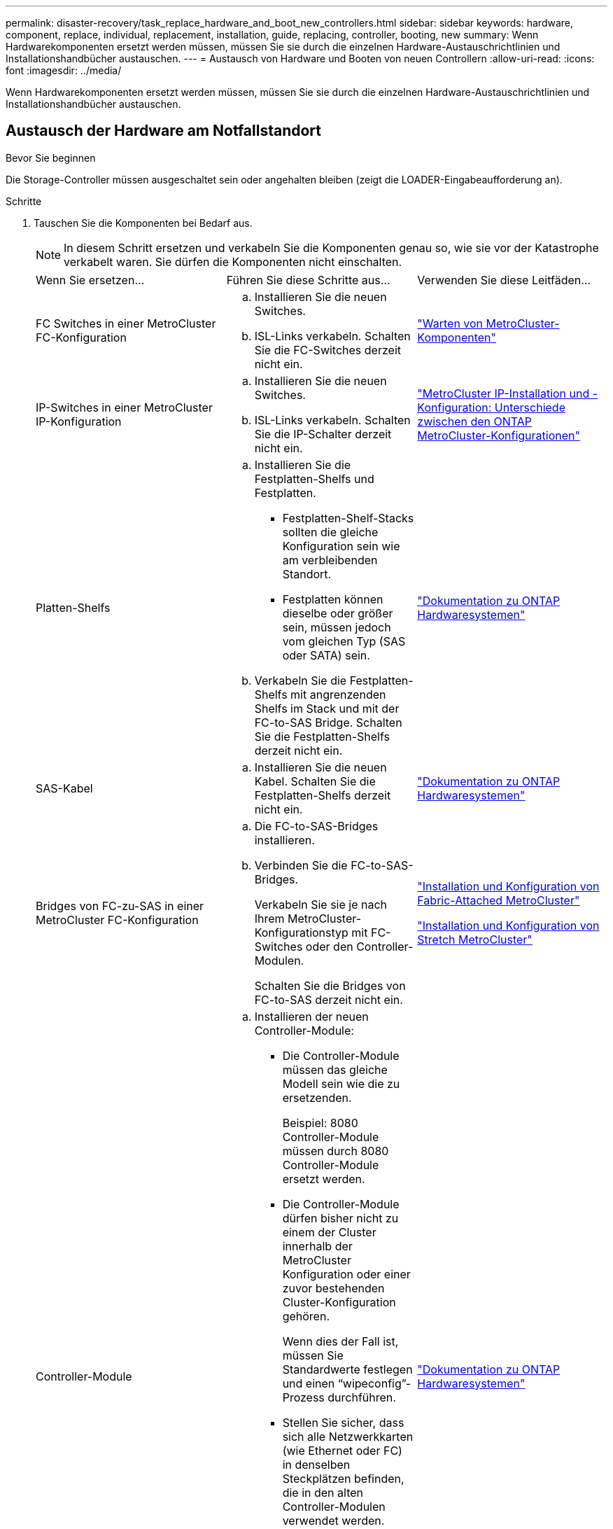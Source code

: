 ---
permalink: disaster-recovery/task_replace_hardware_and_boot_new_controllers.html 
sidebar: sidebar 
keywords: hardware, component, replace, individual, replacement, installation, guide, replacing, controller, booting, new 
summary: Wenn Hardwarekomponenten ersetzt werden müssen, müssen Sie sie durch die einzelnen Hardware-Austauschrichtlinien und Installationshandbücher austauschen. 
---
= Austausch von Hardware und Booten von neuen Controllern
:allow-uri-read: 
:icons: font
:imagesdir: ../media/


[role="lead"]
Wenn Hardwarekomponenten ersetzt werden müssen, müssen Sie sie durch die einzelnen Hardware-Austauschrichtlinien und Installationshandbücher austauschen.



== Austausch der Hardware am Notfallstandort

.Bevor Sie beginnen
Die Storage-Controller müssen ausgeschaltet sein oder angehalten bleiben (zeigt die LOADER-Eingabeaufforderung an).

.Schritte
. Tauschen Sie die Komponenten bei Bedarf aus.
+

NOTE: In diesem Schritt ersetzen und verkabeln Sie die Komponenten genau so, wie sie vor der Katastrophe verkabelt waren. Sie dürfen die Komponenten nicht einschalten.

+
|===


| Wenn Sie ersetzen... | Führen Sie diese Schritte aus... | Verwenden Sie diese Leitfäden... 


 a| 
FC Switches in einer MetroCluster FC-Konfiguration
 a| 
.. Installieren Sie die neuen Switches.
.. ISL-Links verkabeln. Schalten Sie die FC-Switches derzeit nicht ein.

| link:../maintain/index.html["Warten von MetroCluster-Komponenten"] 


 a| 
IP-Switches in einer MetroCluster IP-Konfiguration
 a| 
.. Installieren Sie die neuen Switches.
.. ISL-Links verkabeln. Schalten Sie die IP-Schalter derzeit nicht ein.

 a| 
link:../install-ip/concept_considerations_differences.html["MetroCluster IP-Installation und -Konfiguration: Unterschiede zwischen den ONTAP MetroCluster-Konfigurationen"]



 a| 
Platten-Shelfs
 a| 
.. Installieren Sie die Festplatten-Shelfs und Festplatten.
+
*** Festplatten-Shelf-Stacks sollten die gleiche Konfiguration sein wie am verbleibenden Standort.
*** Festplatten können dieselbe oder größer sein, müssen jedoch vom gleichen Typ (SAS oder SATA) sein.


.. Verkabeln Sie die Festplatten-Shelfs mit angrenzenden Shelfs im Stack und mit der FC-to-SAS Bridge. Schalten Sie die Festplatten-Shelfs derzeit nicht ein.

| link:http://docs.netapp.com/platstor/index.jsp["Dokumentation zu ONTAP Hardwaresystemen"^] 


 a| 
SAS-Kabel
 a| 
.. Installieren Sie die neuen Kabel. Schalten Sie die Festplatten-Shelfs derzeit nicht ein.

 a| 
link:http://docs.netapp.com/platstor/index.jsp["Dokumentation zu ONTAP Hardwaresystemen"^]



 a| 
Bridges von FC-zu-SAS in einer MetroCluster FC-Konfiguration
 a| 
.. Die FC-to-SAS-Bridges installieren.
.. Verbinden Sie die FC-to-SAS-Bridges.
+
Verkabeln Sie sie je nach Ihrem MetroCluster-Konfigurationstyp mit FC-Switches oder den Controller-Modulen.

+
Schalten Sie die Bridges von FC-to-SAS derzeit nicht ein.


 a| 
link:../install-fc/index.html["Installation und Konfiguration von Fabric-Attached MetroCluster"]

link:../install-stretch/concept_considerations_differences.html["Installation und Konfiguration von Stretch MetroCluster"]



 a| 
Controller-Module
 a| 
.. Installieren der neuen Controller-Module:
+
*** Die Controller-Module müssen das gleiche Modell sein wie die zu ersetzenden.
+
Beispiel: 8080 Controller-Module müssen durch 8080 Controller-Module ersetzt werden.

*** Die Controller-Module dürfen bisher nicht zu einem der Cluster innerhalb der MetroCluster Konfiguration oder einer zuvor bestehenden Cluster-Konfiguration gehören.
+
Wenn dies der Fall ist, müssen Sie Standardwerte festlegen und einen "`wipeconfig`"-Prozess durchführen.

*** Stellen Sie sicher, dass sich alle Netzwerkkarten (wie Ethernet oder FC) in denselben Steckplätzen befinden, die in den alten Controller-Modulen verwendet werden.


.. Die neuen Controller-Module genau wie die alten verkabeln.
+
Die Ports, die das Controller-Modul mit dem Storage verbinden (entweder durch Verbindungen mit IP- oder FC-Switches, FC-to-SAS-Bridges oder direkt), sollten dieselben sein wie vor der Katastrophe.

+
Schalten Sie die Controller-Module derzeit nicht ein.


 a| 
link:http://docs.netapp.com/platstor/index.jsp["Dokumentation zu ONTAP Hardwaresystemen"^]

|===
. Stellen Sie sicher, dass alle Komponenten für Ihre Konfiguration korrekt verkabelt sind.
+
** link:../install-ip/using_rcf_generator.html["MetroCluster IP-Konfiguration"]
** link:../install-fc/task_fmc_mcc_transition_cable_the_new_mcc_controllers_to_the_exist_fc_fabrics.html["MetroCluster Fabric-Attached-Konfiguration"]






== Ermitteln Sie die System-IDs und VLAN-IDs der alten Controller-Module

Nachdem Sie die gesamte Hardware am Disaster-Standort ausgetauscht haben, müssen Sie die System-IDs der ersetzten Controller-Module ermitteln. Sie benötigen die alten System-IDs, wenn Sie Festplatten den neuen Controller-Modulen neu zuweisen. Bei Systemen wie AFF A220, AFF A250, AFF A400, AFF A800, FAS2750 Modelle FAS500f, FAS8300 oder FAS8700 müssen auch die von den MetroCluster IP-Schnittstellen verwendeten VLAN-IDs ermittelt werden.

.Bevor Sie beginnen
Alle Geräte am Disaster-Standort müssen ausgeschaltet sein.

.Über diese Aufgabe
Diese Diskussion enthält Beispiele für Konfigurationen mit zwei und vier Nodes. Bei Konfigurationen mit acht Nodes müssen Ausfälle in den zusätzlichen Nodes der zweiten DR-Gruppe berücksichtigt werden.

Bei einer MetroCluster Konfiguration mit zwei Nodes können Sie Verweise auf das zweite Controller-Modul an jedem Standort ignorieren.

Die Beispiele in diesem Verfahren basieren auf folgenden Annahmen:

* Standort A ist der Notfallstandort.
* Node_A_1 ist ausgefallen und wird vollständig ersetzt.
* Node_A_2 ist ausgefallen und wird vollständig ersetzt.
+
Node _A_2 ist nur in einer MetroCluster-Konfiguration mit vier Nodes vorhanden.

* Standort B ist der überlebende Standort.
* Node_B_1 ist in einem ordnungsgemäßen Zustand.
* Node_B_2 ist in einem ordnungsgemäßen Zustand.
+
Node_B_2 ist nur in einer MetroCluster-Konfiguration mit vier Knoten vorhanden.



Die Controller-Module verfügen über die folgenden ursprünglichen System-IDs:

|===


| Anzahl der Knoten in der MetroCluster-Konfiguration | Knoten | Ursprüngliche System-ID 


 a| 
Vier
 a| 
Node_A_1
 a| 
4068741258



 a| 
Node_A_2
 a| 
4068741260



 a| 
Knoten_B_1
 a| 
4068741254



 a| 
Knoten_B_2
 a| 
4068741256



 a| 
Zwei
 a| 
Node_A_1
 a| 
4068741258



 a| 
Knoten_B_1
 a| 
4068741254

|===
.Schritte
. Zeigen Sie am verbleibenden Standort die System-IDs der Nodes in der MetroCluster-Konfiguration an.
+
|===


| Anzahl der Knoten in der MetroCluster-Konfiguration | Verwenden Sie diesen Befehl 


 a| 
Vier oder acht
 a| 
`metrocluster node show -fields node-systemid,ha-partner-systemid,dr-partner-systemid,dr-auxiliary-systemid`



 a| 
Zwei
 a| 
`metrocluster node show -fields node-systemid,dr-partner-systemid`

|===
+
In diesem Beispiel für eine MetroCluster-Konfiguration mit vier Nodes werden die folgenden alten System-IDs abgerufen:

+
** Node_A_1: 4068741258
** Node_A_2: 4068741260
+
Festplatten, die zu den alten Controller-Modulen gehören, sind immer noch im Besitz dieser System-IDs.

+
[listing]
----
metrocluster node show -fields node-systemid,ha-partner-systemid,dr-partner-systemid,dr-auxiliary-systemid

dr-group-id cluster    node      node-systemid ha-partner-systemid dr-partner-systemid dr-auxiliary-systemid
----------- ---------- --------  ------------- ------ ------------ ------ ------------ ------ --------------
1           Cluster_A  Node_A_1  4068741258    4068741260          4068741254          4068741256
1           Cluster_A  Node_A_2  4068741260    4068741258          4068741256          4068741254
1           Cluster_B  Node_B_1  -             -                   -                   -
1           Cluster_B  Node_B_2  -             -                   -                   -
4 entries were displayed.
----


+
In diesem Beispiel für eine MetroCluster-Konfiguration mit zwei Nodes wird die folgende alte System-ID abgerufen:

+
** Node_A_1: 4068741258
+
Festplatten, die dem alten Controller-Modul gehören, sind immer noch im Besitz dieser System-ID.

+
[listing]
----
metrocluster node show -fields node-systemid,dr-partner-systemid

dr-group-id cluster    node      node-systemid dr-partner-systemid
----------- ---------- --------  ------------- ------------
1           Cluster_A  Node_A_1  4068741258    4068741254
1           Cluster_B  Node_B_1  -             -
2 entries were displayed.
----


. Für MetroCluster IP-Konfigurationen, die den ONTAP Mediator-Dienst verwenden, erhalten Sie die IP-Adresse des ONTAP Mediator-Dienstes:
+
`storage iscsi-initiator show -node * -label mediator`

. Bei den Systemen handelt es sich um AFF A220, AFF A400, FAS2750, FAS8300 oder FAS8700. Ermitteln der VLAN-IDs:
+
`metrocluster interconnect show`

+
Die VLAN-IDs sind in den Adapternamen enthalten, der in der Spalte Adapter der Ausgabe angezeigt wird.

+
In diesem Beispiel sind die VLAN-IDs 120 und 130:

+
[listing]
----
metrocluster interconnect show
                          Mirror   Mirror
                  Partner Admin    Oper
Node Partner Name Type    Status   Status  Adapter Type   Status
---- ------------ ------- -------- ------- ------- ------ ------
Node_A_1 Node_A_2 HA      enabled  online
                                           e0a-120 iWARP  Up
                                           e0b-130 iWARP  Up
         Node_B_1 DR      enabled  online
                                           e0a-120 iWARP  Up
                                           e0b-130 iWARP  Up
         Node_B_2 AUX     enabled  offline
                                           e0a-120 iWARP  Up
                                           e0b-130 iWARP  Up
Node_A_2 Node_A_1 HA      enabled  online
                                           e0a-120 iWARP  Up
                                           e0b-130 iWARP  Up
         Node_B_2 DR      enabled  online
                                           e0a-120 iWARP  Up
                                           e0b-130 iWARP  Up
         Node_B_1 AUX     enabled  offline
                                           e0a-120 iWARP  Up
                                           e0b-130 iWARP  Up
12 entries were displayed.
----




== Isolierung von Ersatzlaufwerken vom verbleibenden Standort (MetroCluster IP-Konfigurationen)

Sie müssen alle Ersatzlaufwerke isolieren, indem Sie die MetroCluster iSCSI-Initiator-Verbindungen von den noch intakten Nodes trennen.

.Über diese Aufgabe
Dieses Verfahren ist nur bei MetroCluster IP-Konfigurationen erforderlich.

.Schritte
. Ändern Sie von der Eingabeaufforderung eines verbleibenden Node auf die erweiterte Berechtigungsebene:
+
`set -privilege advanced`

+
Sie müssen mit reagieren `y` Wenn Sie dazu aufgefordert werden, den erweiterten Modus fortzusetzen und die Eingabeaufforderung für den erweiterten Modus (*) anzuzeigen.

. Trennen Sie die iSCSI-Initiatoren auf beiden noch intakten Knoten der DR-Gruppe:
+
`storage iscsi-initiator disconnect -node surviving-node -label *`

+
Dieser Befehl muss zweimal pro den noch intakten Nodes ausgegeben werden.

+
Im folgenden Beispiel werden die Befehle zum Trennen der Initiatoren auf Standort B angezeigt:

+
[listing]
----
site_B::*> storage iscsi-initiator disconnect -node node_B_1 -label *
site_B::*> storage iscsi-initiator disconnect -node node_B_2 -label *
----
. Zurück zur Administratorberechtigungsebene:
+
`set -privilege admin`





== Löschen Sie die Konfiguration auf einem Controller-Modul

[role="lead"]
Bevor Sie in der MetroCluster-Konfiguration ein neues Controller-Modul verwenden, müssen Sie die vorhandene Konfiguration löschen.

.Schritte
. Halten Sie gegebenenfalls den Node an, um die LOADER-Eingabeaufforderung anzuzeigen:
+
`halt`

. Legen Sie an der Loader-Eingabeaufforderung die Umgebungsvariablen auf Standardwerte fest:
+
`set-defaults`

. Umgebung speichern:
+
`saveenv`

. Starten Sie an der LOADER-Eingabeaufforderung das Boot-Menü:
+
`boot_ontap menu`

. Löschen Sie an der Eingabeaufforderung des Startmenüs die Konfiguration:
+
`wipeconfig`

+
Antworten `yes` An die Bestätigungsaufforderung.

+
Der Node wird neu gebootet, und das Startmenü wird erneut angezeigt.

. Wählen Sie im Startmenü die Option *5*, um das System im Wartungsmodus zu booten.
+
Antworten `yes` An die Bestätigungsaufforderung.





== Booten Sie die neuen Controller-Module ein

Wenn die neuen Controller-Module eine andere Version von ONTAP als die Version der verbleibenden Controller-Module aufweisen, müssen Sie die neuen Controller-Module als Netzboot bereitstellen.

.Bevor Sie beginnen
* Sie müssen Zugriff auf einen HTTP-Server haben.
* Sie müssen auf die NetApp Support-Website zugreifen können, um die erforderlichen Systemdateien für Ihre Plattform und die Version der darauf ausgeführten ONTAP Software herunterzuladen.
+
https://mysupport.netapp.com/site/global/dashboard["NetApp Support"^]



.Schritte
. Auf das zugreifen link:https://mysupport.netapp.com/site/["NetApp Support Website"^] Zum Herunterladen der Dateien zum Ausführen des Netzboots des Systems.
. Laden Sie die entsprechende ONTAP Software aus dem Abschnitt zum Software-Download der NetApp Support-Website herunter und speichern Sie die Datei ontap-Version_image.tgz in einem über Web zugänglichen Verzeichnis.
. Rufen Sie das Verzeichnis mit Webzugriff auf, und stellen Sie sicher, dass die benötigten Dateien verfügbar sind.
+
|===


| Wenn das Plattformmodell... | Dann... 


| Systeme der FAS/AFF8000 Serie | Extrahieren Sie den Inhalt der ontap-Version_image.tgzfile in das Zielverzeichnis: Tar -zxvf ontap-Version_image.tgz HINWEIS: Wenn Sie den Inhalt auf Windows extrahieren, verwenden Sie 7-Zip oder WinRAR, um das Netzboot Image zu extrahieren. Ihre Verzeichnisliste sollte einen Netzboot-Ordner mit einer Kernel-Datei:Netzboot/Kernel enthalten 


| Alle anderen Systeme | Ihre Verzeichnisliste sollte einen Netzboot-Ordner mit einer Kernel-Datei enthalten: ontap-Version_image.tgz Sie müssen nicht die ontap-Version_image.tgz-Datei extrahieren. 
|===
. Konfigurieren Sie an der Eingabeaufforderung DES LOADERS die Netzboot-Verbindung für eine Management-LIF:
+
** Wenn die IP-Adresse DHCP ist, konfigurieren Sie die automatische Verbindung:
+
`ifconfig e0M -auto`

** Wenn die IP-Adresse statisch ist, konfigurieren Sie die manuelle Verbindung:
+
`ifconfig e0M -addr=ip_addr -mask=netmask` `-gw=gateway`



. Führen Sie den Netzboot aus.
+
** Wenn es sich bei der Plattform um ein System der 80xx-Serie handelt, verwenden Sie den folgenden Befehl:
+
`netboot \http://web_server_ip/path_to_web-accessible_directory/netboot/kernel`

** Wenn es sich bei der Plattform um ein anderes System handelt, verwenden Sie den folgenden Befehl:
+
`netboot \http://web_server_ip/path_to_web-accessible_directory/ontap-version_image.tgz`



. Wählen Sie im Startmenü die Option *(7) Neue Software zuerst installieren* aus, um das neue Software-Image auf das Boot-Gerät herunterzuladen und zu installieren.
+
 Disregard the following message: "This procedure is not supported for Non-Disruptive Upgrade on an HA pair". It applies to nondisruptive upgrades of software, not to upgrades of controllers.
. Wenn Sie aufgefordert werden, den Vorgang fortzusetzen, geben Sie ein `y`, Und wenn Sie zur Eingabe des Pakets aufgefordert werden, geben Sie die URL der Bilddatei ein: `\http://web_server_ip/path_to_web-accessible_directory/ontap-version_image.tgz`
+
....
Enter username/password if applicable, or press Enter to continue.
....
. Seien Sie dabei `n` So überspringen Sie die Backup-Recovery, wenn eine Eingabeaufforderung wie die folgende angezeigt wird:
+
....
Do you want to restore the backup configuration now? {y|n}
....
. Starten Sie den Neustart durch Eingabe `y` Wenn eine Eingabeaufforderung wie die folgende angezeigt wird:
+
....
The node must be rebooted to start using the newly installed software. Do you want to reboot now? {y|n}
....
. Wählen Sie im Startmenü die Option *Option 5*, um in den Wartungsmodus zu wechseln.
. Wenn Sie über eine MetroCluster-Konfiguration mit vier Nodes verfügen, wiederholen Sie diesen Vorgang auf dem anderen neuen Controller-Modul.




== Ermitteln Sie die System-IDs der Ersatz-Controller-Module

Nachdem Sie die gesamte Hardware am Notfallstandort ausgetauscht haben, müssen Sie die System-ID des neu installierten Storage Controller-Moduls oder -Moduls bestimmen.

.Über diese Aufgabe
Sie müssen dieses Verfahren mit den Ersatz-Controller-Modulen im Wartungsmodus durchführen.

Dieser Abschnitt enthält Beispiele für Konfigurationen mit zwei und vier Nodes. Bei Konfigurationen mit zwei Nodes können Sie Verweise auf den zweiten Node an jedem Standort ignorieren. Bei Konfigurationen mit acht Nodes müssen die zusätzlichen Nodes in der zweiten DR-Gruppe berücksichtigt werden. Die Beispiele machen folgende Annahmen:

* Standort A ist der Notfallstandort.
* Node_A_1 wurde ersetzt.
* Node_A_2 wurde ersetzt.
+
Nur in MetroCluster Konfigurationen mit vier Nodes vorhanden.

* Standort B ist der überlebende Standort.
* Node_B_1 ist in einem ordnungsgemäßen Zustand.
* Node_B_2 ist in einem ordnungsgemäßen Zustand.
+
Nur in MetroCluster Konfigurationen mit vier Nodes vorhanden.



Die Beispiele in diesem Verfahren verwenden Controller mit den folgenden System-IDs:

|===


| Anzahl der Knoten in der MetroCluster-Konfiguration | Knoten | Ursprüngliche System-ID | Neue System-ID | Wird mit diesem Knoten als DR-Partner gekoppelt 


 a| 
Vier
 a| 
Node_A_1
 a| 
4068741258
 a| 
1574774970
 a| 
Knoten_B_1



 a| 
Node_A_2
 a| 
4068741260
 a| 
1574774991
 a| 
Knoten_B_2



 a| 
Knoten_B_1
 a| 
4068741254
 a| 
Unverändert
 a| 
Node_A_1



 a| 
Knoten_B_2
 a| 
4068741256
 a| 
Unverändert
 a| 
Node_A_2



 a| 
Zwei
 a| 
Node_A_1
 a| 
4068741258
 a| 
1574774970
 a| 
Knoten_B_1



 a| 
Knoten_B_1
 a| 
4068741254
 a| 
Unverändert
 a| 
Node_A_1

|===

NOTE: In einer MetroCluster Konfiguration mit vier Nodes bestimmt das System DR-Partnerschaften, indem es den Node mit der niedrigsten System-ID bei Site_A und den Node mit der niedrigsten System-ID am Standort_B verbindet Da sich die System-IDs ändern, können sich die DR-Paare nach dem Austausch des Controllers unterscheiden, als es vor dem Ausfall der Fall war.

Im vorhergehenden Beispiel:

* Node_A_1 (1574774970) wird mit Node_B_1 (4068741254) gekoppelt
* Node_A_2 (1574774991) wird mit Node_B_2 (4068741256) gekoppelt


.Schritte
. Zeigen Sie bei dem Node im Wartungsmodus von jedem Node die lokale System-ID des Node an: `disk show`
+
Im folgenden Beispiel ist die neue lokale System-ID 1574774970:

+
[listing]
----
*> disk show
 Local System ID: 1574774970
 ...
----
. Wiederholen Sie auf dem zweiten Knoten den vorherigen Schritt.
+

NOTE: Dieser Schritt ist für eine MetroCluster Konfiguration mit zwei Nodes nicht erforderlich.

+
Im folgenden Beispiel ist die neue lokale System-ID 1574774991:

+
[listing]
----
*> disk show
 Local System ID: 1574774991
 ...
----




== Überprüfen Sie den Status der HA-Konfiguration der Komponenten

In einer MetroCluster Konfiguration muss der HA-Konfigurationszustand des Controller-Moduls und der Gehäusekomponenten auf „mcc“ oder „mcc-2n“ gesetzt werden, damit sie ordnungsgemäß hochfahren.

.Bevor Sie beginnen
Das System muss sich im Wartungsmodus befinden.

.Über diese Aufgabe
Diese Aufgabe muss an jedem neuen Controller-Modul ausgeführt werden.

.Schritte
. Zeigen Sie im Wartungsmodus den HA-Status des Controller-Moduls und des Chassis an:
+
`ha-config show`

+
Der richtige HA-Status hängt von Ihrer MetroCluster-Konfiguration ab.

+
|===


| Anzahl der Controller in der MetroCluster-Konfiguration | DER HA-Status für alle Komponenten sollte... 


 a| 
MetroCluster FC-Konfiguration mit acht oder vier Nodes
 a| 
mcc



 a| 
MetroCluster FC-Konfiguration mit zwei Nodes
 a| 
mcc-2n



 a| 
MetroCluster IP-Konfiguration
 a| 
Mccip

|===
. Wenn der angezeigte Systemzustand des Controllers nicht korrekt ist, setzen Sie den HA-Status für das Controller-Modul ein:
+
|===


| Anzahl der Controller in der MetroCluster-Konfiguration | Befehl 


 a| 
MetroCluster FC-Konfiguration mit acht oder vier Nodes
 a| 
`ha-config modify controller mcc`



 a| 
MetroCluster FC-Konfiguration mit zwei Nodes
 a| 
`ha-config modify controller mcc-2n`



 a| 
MetroCluster IP-Konfiguration
 a| 
`ha-config modify controller mccip`

|===
. Wenn der angezeigte Systemzustand des Chassis nicht korrekt ist, setzen Sie den HA-Status für das Chassis ein:
+
|===


| Anzahl der Controller in der MetroCluster-Konfiguration | Befehl 


 a| 
MetroCluster FC-Konfiguration mit acht oder vier Nodes
 a| 
`ha-config modify chassis mcc`



 a| 
MetroCluster FC-Konfiguration mit zwei Nodes
 a| 
`ha-config modify chassis mcc-2n`



 a| 
MetroCluster IP-Konfiguration
 a| 
`ha-config modify chassis mccip`

|===
. Wiederholen Sie diese Schritte auf dem anderen Ersatzknoten.




== Stellen Sie fest, ob die End-to-End-Verschlüsselung auf den ursprünglichen Systemen aktiviert war

Sie sollten überprüfen, ob die ursprünglichen Systeme für die End-to-End-Verschlüsselung konfiguriert wurden.

.Schritt
. Führen Sie den folgenden Befehl vom verbleibenden Standort aus:
+
`metrocluster node show -fields is-encryption-enabled`

+
Wenn die Verschlüsselung aktiviert ist, wird die folgende Ausgabe angezeigt:

+
[listing]
----
1 cluster_A node_A_1 true
1 cluster_A node_A_2 true
1 cluster_B node_B_1 true
1 cluster_B node_B_2 true
4 entries were displayed.
----
+

NOTE: Siehe link:../install-ip/task-configure-end-to-end-encryption.html["Konfigurieren Sie die End-to-End-Verschlüsselung"] Für unterstützte Systeme.


